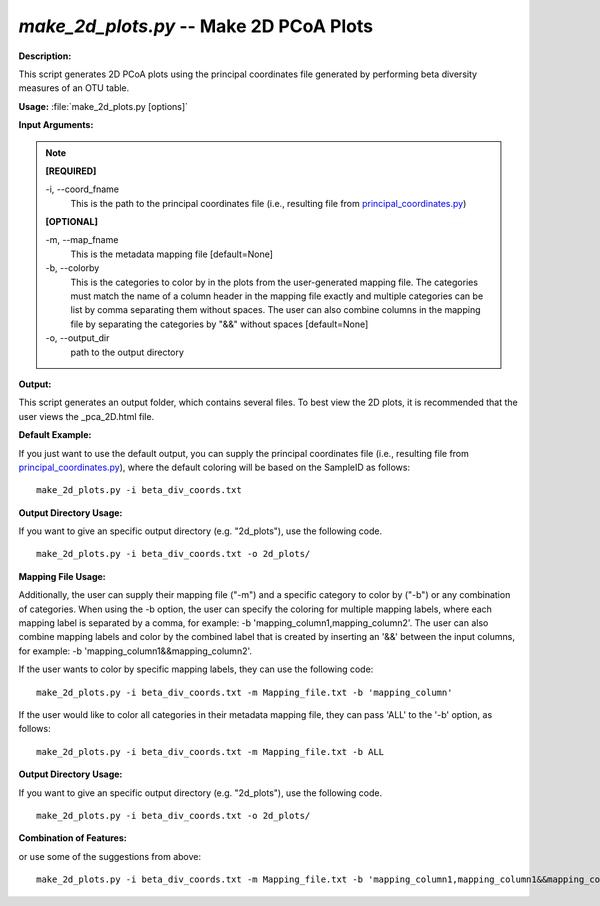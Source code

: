 .. _make_2d_plots:

.. index:: make_2d_plots.py

*make_2d_plots.py* -- Make 2D PCoA Plots
^^^^^^^^^^^^^^^^^^^^^^^^^^^^^^^^^^^^^^^^^^^^^^^^^^^^^^^^^^^^^^^^^^^^^^^^^^^^^^^^^^^^^^^^^^^^^^^^^^^^^^^^^^^^^^^^^^^^^^^^^^^^^^^^^^^^^^^^^^^^^^^^^^^^^^^^^^^^^^^^^^^^^^^^^^^^^^^^^^^^^^^^^^^^^^^^^^^^^^^^^^^^^^^^^^^^^^^^^^^^^^^^^^^^^^^^^^^^^^^^^^^^^^^^^^^^^^^^^^^^^^^^^^^^^^^^^^^^^^^^^^^^^

**Description:**

This script generates 2D PCoA plots using the principal coordinates file generated by performing beta diversity measures of an OTU table.


**Usage:** :file:`make_2d_plots.py [options]`

**Input Arguments:**

.. note::

	
	**[REQUIRED]**
		
	-i, `-`-coord_fname
		This is the path to the principal coordinates file (i.e., resulting file from `principal_coordinates.py <./principal_coordinates.html>`_)
	
	**[OPTIONAL]**
		
	-m, `-`-map_fname
		This is the metadata mapping file [default=None]
	-b, `-`-colorby
		This is the categories to color by in the plots from the user-generated mapping file. The categories must match the name of a column header in the mapping file exactly and multiple categories can be list by comma separating them without spaces. The user can also combine columns in the mapping file by separating the categories by "&&" without spaces [default=None]
	-o, `-`-output_dir
		path to the output directory


**Output:**

This script generates an output folder, which contains several files. To best view the 2D plots, it is recommended that the user views the _pca_2D.html file.


**Default Example:**

If you just want to use the default output, you can supply the principal coordinates file (i.e., resulting file from `principal_coordinates.py <./principal_coordinates.html>`_), where the default coloring will be based on the SampleID as follows:

::

	make_2d_plots.py -i beta_div_coords.txt

**Output Directory Usage:**

If you want to give an specific output directory (e.g. "2d_plots"), use the following code.

::

	make_2d_plots.py -i beta_div_coords.txt -o 2d_plots/

**Mapping File Usage:**

Additionally, the user can supply their mapping file ("-m") and a specific category to color by ("-b") or any combination of categories. When using the -b option, the user can specify the coloring for multiple mapping labels, where each mapping label is separated by a comma, for example: -b 'mapping_column1,mapping_column2'. The user can also combine mapping labels and color by the combined label that is created by inserting an '&&' between the input columns, for example: -b 'mapping_column1&&mapping_column2'.

If the user wants to color by specific mapping labels, they can use the following code:

::

	make_2d_plots.py -i beta_div_coords.txt -m Mapping_file.txt -b 'mapping_column'

If the user would like to color all categories in their metadata mapping file, they can pass 'ALL' to the '-b' option, as follows:

::

	make_2d_plots.py -i beta_div_coords.txt -m Mapping_file.txt -b ALL

**Output Directory Usage:**

If you want to give an specific output directory (e.g. "2d_plots"), use the following code.

::

	make_2d_plots.py -i beta_div_coords.txt -o 2d_plots/

**Combination of Features:**

or use some of the suggestions from above:

::

	make_2d_plots.py -i beta_div_coords.txt -m Mapping_file.txt -b 'mapping_column1,mapping_column1&&mapping_column2'


